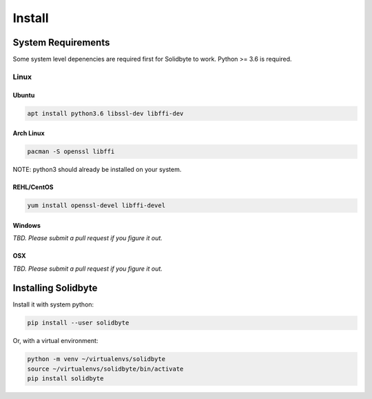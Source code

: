 #######
Install
#######

*******************
System Requirements
*******************

Some system level depenencies are required first for Solidbyte to work.  Python >= 3.6 is required.

=====
Linux
=====

------
Ubuntu
------

.. code-block:: bash

    apt install python3.6 libssl-dev libffi-dev

----------
Arch Linux
----------

.. code-block:: bash

    pacman -S openssl libffi

NOTE: python3 should already be installed on your system.

-----------
REHL/CentOS
-----------

.. code-block:: bash

    yum install openssl-devel libffi-devel

-------
Windows
-------

*TBD.  Please submit a pull request if you figure it out.*

---
OSX
---

*TBD. Please submit a pull request if you figure it out.*


********************
Installing Solidbyte
********************

Install it with system python:

.. code-block:: bash

    pip install --user solidbyte

Or, with a virtual environment:

.. code-block:: bash

    python -m venv ~/virtualenvs/solidbyte
    source ~/virtualenvs/solidbyte/bin/activate
    pip install solidbyte
